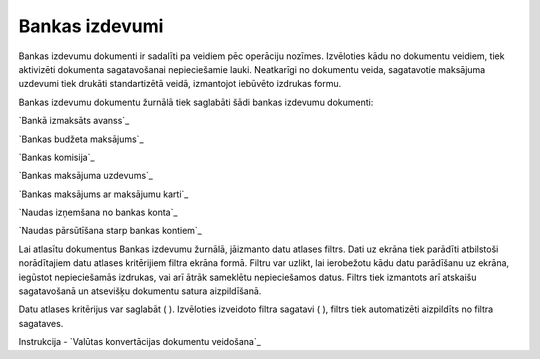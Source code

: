 .. 224 ===================Bankas izdevumi=================== 


Bankas izdevumu dokumenti ir sadalīti pa veidiem pēc operāciju
nozīmes. Izvēloties kādu no dokumentu veidiem, tiek aktivizēti
dokumenta sagatavošanai nepieciešamie lauki. Neatkarīgi no dokumentu
veida, sagatavotie maksājuma uzdevumi tiek drukāti standartizētā
veidā, izmantojot iebūvēto izdrukas formu.

Bankas izdevumu dokumentu žurnālā tiek saglabāti šādi bankas izdevumu
dokumenti:



`Bankā izmaksāts avanss`_

`Bankas budžeta maksājums`_

`Bankas komisija`_

`Bankas maksājuma uzdevums`_

`Bankas maksājums ar maksājumu karti`_

`Naudas izņemšana no bankas konta`_

`Naudas pārsūtīšana starp bankas kontiem`_



Lai atlasītu dokumentus Bankas izdevumu žurnālā, jāizmanto datu
atlases filtrs. Dati uz ekrāna tiek parādīti atbilstoši norādītajiem
datu atlases kritērijiem filtra ekrāna formā. Filtru var uzlikt, lai
ierobežotu kādu datu parādīšanu uz ekrāna, iegūstot nepieciešamās
izdrukas, vai arī ātrāk sameklētu nepieciešamos datus. Filtrs tiek
izmantots arī atskaišu sagatavošanā un atsevišķu dokumentu satura
aizpildīšanā.

Datu atlases kritērijus var saglabāt ( ). Izvēloties izveidoto filtra
sagatavi ( ), filtrs tiek automatizēti aizpildīts no filtra sagataves.



Instrukcija - `Valūtas konvertācijas dokumentu veidošana`_

 